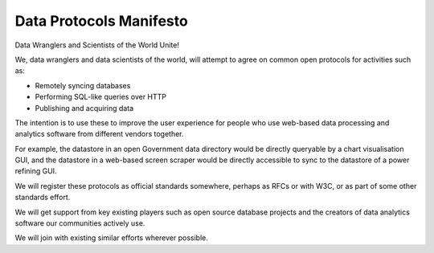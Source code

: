 ========================
Data Protocols Manifesto
========================

Data Wranglers and Scientists of the World Unite!

We, data wranglers and data scientists of the world, will attempt to agree on
common open protocols for activities such as:

* Remotely syncing databases
* Performing SQL-like queries over HTTP
* Publishing and acquiring data

The intention is to use these to improve the user experience for people who use
web-based data processing and analytics software from different vendors
together.

For example, the datastore in an open Government data directory would be
directly queryable by a chart visualisation GUI, and the datastore in a
web-based screen scraper would be directly accessible to sync to the datastore
of a power refining GUI.

We will register these protocols as official standards somewhere, perhaps as
RFCs or with W3C, or as part of some other standards effort.

We will get support from key existing players such as open source database
projects and the creators of data analytics software our communities actively
use.

We will join with existing similar efforts wherever possible.



